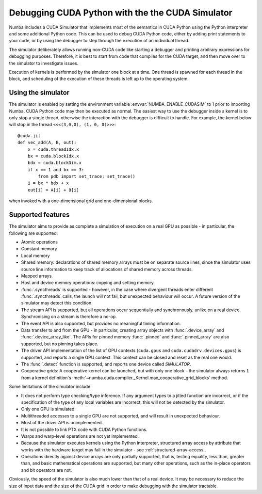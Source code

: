 
.. _simulator:

=================================================
Debugging CUDA Python with the the CUDA Simulator
=================================================

Numba includes a CUDA Simulator that implements most of the semantics in CUDA
Python using the Python interpreter and some additional Python code. This can
be used to debug CUDA Python code, either by adding print statements to your
code, or by using the debugger to step through the execution of an individual
thread.

The simulator deliberately allows running non-CUDA code like starting a debugger 
and printing arbitrary expressions for debugging purposes. Therefore, it is
best to start from code that compiles for the CUDA target, and then move over to
the simulator to investigate issues.

Execution of kernels is performed by the simulator one block at a time. One
thread is spawned for each thread in the block, and scheduling of the execution
of these threads is left up to the operating system.

Using the simulator
===================

The simulator is enabled by setting the environment variable
:envvar:`NUMBA_ENABLE_CUDASIM` to 1 prior to importing Numba. CUDA Python code 
may then be executed as normal. The easiest way to use the debugger inside a
kernel is to only stop a single thread, otherwise the interaction with the
debugger is difficult to handle. For example, the kernel below will stop in
the thread ``<<<(3,0,0), (1, 0, 0)>>>``::

    @cuda.jit
    def vec_add(A, B, out):
        x = cuda.threadIdx.x
        bx = cuda.blockIdx.x
        bdx = cuda.blockDim.x
        if x == 1 and bx == 3:
            from pdb import set_trace; set_trace()
        i = bx * bdx + x
        out[i] = A[i] + B[i]

when invoked with a one-dimensional grid and one-dimensional blocks.

Supported features
==================

The simulator aims to provide as complete a simulation of execution on a real
GPU as possible - in particular, the following are supported:

* Atomic operations
* Constant memory
* Local memory
* Shared memory: declarations of shared memory arrays must be on separate source
  lines, since the simulator uses source line information to keep track of
  allocations of shared memory across threads.
* Mapped arrays.
* Host and device memory operations: copying and setting memory.
* :func:`.syncthreads` is supported - however, in the case where divergent
  threads enter different :func:`.syncthreads` calls, the launch will not fail,
  but unexpected behaviour will occur. A future version of the simulator may
  detect this condition.
* The stream API is supported, but all operations occur sequentially and
  synchronously, unlike on a real device. Synchronising on a stream is therefore
  a no-op.
* The event API is also supported, but provides no meaningful timing
  information.
* Data transfer to and from the GPU - in particular, creating array objects with
  :func:`.device_array` and :func:`.device_array_like`. The APIs for pinned memory
  :func:`.pinned` and :func:`.pinned_array` are also supported, but no pinning
  takes place.
* The driver API implementation of the list of GPU contexts (``cuda.gpus`` and
  ``cuda.cudadrv.devices.gpus``) is supported, and reports a single GPU context.
  This context can be closed and reset as the real one would.
* The :func:`.detect` function is supported, and reports one device called
  `SIMULATOR`.
* Cooperative grids: A cooperative kernel can be launched, but with only one
  block - the simulator always returns ``1`` from a kernel definition's
  :meth:`~numba.cuda.compiler._Kernel.max_cooperative_grid_blocks` method.

Some limitations of the simulator include:

* It does not perform type checking/type inference. If any argument types to a
  jitted function are incorrect, or if the specification of the type of any
  local variables are incorrect, this will not be detected by the simulator.
* Only one GPU is simulated.
* Multithreaded accesses to a single GPU are not supported, and will result in
  unexpected behaviour.
* Most of the driver API is unimplemented.
* It is not possible to link PTX code with CUDA Python functions.
* Warps and warp-level operations are not yet implemented.
* Because the simulator executes kernels using the Python interpreter,
  structured array access by attribute that works with the hardware target may
  fail in the simulator - see :ref:`structured-array-access`.
* Operations directly against device arrays are only partially supported, that
  is, testing equality, less than, greater than, and basic mathematical 
  operations are supported, but many other operations, such as the in-place 
  operators and bit operators are not.

Obviously, the speed of the simulator is also much lower than that of a real
device. It may be necessary to reduce the size of input data and the size of the
CUDA grid in order to make debugging with the simulator tractable.
